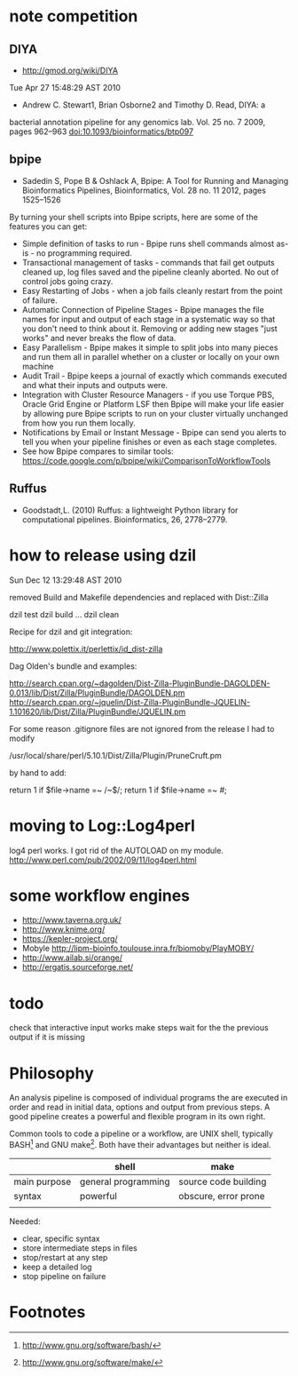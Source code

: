 * note competition

** DIYA

- http://gmod.org/wiki/DIYA
Tue Apr 27 15:48:29 AST 2010

  - Andrew C. Stewart1, Brian Osborne2 and Timothy D. Read, DIYA: a
bacterial annotation pipeline for any genomics lab. Vol. 25 no. 7
2009, pages 962–963 doi:10.1093/bioinformatics/btp097

** bpipe

- Sadedin S, Pope B & Oshlack A, Bpipe: A Tool for Running and
  Managing Bioinformatics Pipelines, Bioinformatics, Vol. 28 no. 11
  2012, pages 1525–1526


By turning your shell scripts into Bpipe scripts, here are some of the features you can get:

- Simple definition of tasks to run - Bpipe runs shell commands almost
  as-is - no programming required.
- Transactional management of tasks - commands that fail get outputs
  cleaned up, log files saved and the pipeline cleanly aborted. No out
  of control jobs going crazy.
- Easy Restarting of Jobs - when a job fails cleanly restart from the point of failure.
- Automatic Connection of Pipeline Stages - Bpipe manages the file
  names for input and output of each stage in a systematic way so that
  you don't need to think about it. Removing or adding new stages
  "just works" and never breaks the flow of data.
- Easy Parallelism - Bpipe makes it simple to split jobs into many
  pieces and run them all in parallel whether on a cluster or locally
  on your own machine
- Audit Trail - Bpipe keeps a journal of exactly which commands
  executed and what their inputs and outputs were.
- Integration with Cluster Resource Managers - if you use Torque PBS,
  Oracle Grid Engine or Platform LSF then Bpipe will make your life
  easier by allowing pure Bpipe scripts to run on your cluster
  virtually unchanged from how you run them locally.
- Notifications by Email or Instant Message - Bpipe can send you
  alerts to tell you when your pipeline finishes or even as each stage
  completes.
- See how Bpipe compares to similar tools:
  https://code.google.com/p/bpipe/wiki/ComparisonToWorkflowTools

** Ruffus
  - Goodstadt,L. (2010) Ruffus: a lightweight Python library for
    computational pipelines. Bioinformatics, 26, 2778–2779.

* how to release using dzil

Sun Dec 12 13:29:48 AST 2010

removed Build and Makefile dependencies and replaced with Dist::Zilla

dzil test
dzil build
...
dzil clean

Recipe for dzil and git integration:
 
http://www.polettix.it/perlettix/id_dist-zilla

Dag Olden's bundle and examples:

http://search.cpan.org/~dagolden/Dist-Zilla-PluginBundle-DAGOLDEN-0.013/lib/Dist/Zilla/PluginBundle/DAGOLDEN.pm
http://search.cpan.org/~jquelin/Dist-Zilla-PluginBundle-JQUELIN-1.101620/lib/Dist/Zilla/PluginBundle/JQUELIN.pm


For some reason .gitignore files are not ignored from the release
I had to modify 

/usr/local/share/perl/5.10.1/Dist/Zilla/Plugin/PruneCruft.pm

by hand to add:

  return 1 if $file->name =~ /~$/;
  return 1 if $file->name =~ /#/;

* moving to Log::Log4perl

log4 perl works. I got rid of the AUTOLOAD on my module. 
http://www.perl.com/pub/2002/09/11/log4perl.html

    # idea: launch separate process for each step using Parallel::Forkmanager
    #       or a batch submission system

* some workflow engines

    * http://www.taverna.org.uk/
    * http://www.knime.org/
    * https://kepler-project.org/
    * Mobyle http://lipm-bioinfo.toulouse.inra.fr/biomoby/PlayMOBY/
    * http://www.ailab.si/orange/
    * http://ergatis.sourceforge.net/

* todo
check that interactive input works
make steps wait for the the previous output if it is missing

* Philosophy

An analysis pipeline is composed of individual programs the are
executed in order and read in initial data, options and output from
previous steps. A good pipeline creates a powerful and flexible
program in its own right.

Common tools to code a pipeline or a workflow, are UNIX shell,
typically BASH[1] and GNU make[2]. Both have their advantages but
neither is ideal.

|              | *shell*             | *make*               |
|--------------+---------------------+----------------------|
| main purpose | general programming | source code building |
| syntax       | powerful            | obscure, error prone |
|              |                     |                      |


Needed:
+ clear, specific syntax
+ store intermediate steps in files
+ stop/restart at any step
+ keep a detailed log
+ stop pipeline on failure

* Footnotes

[1] http://www.gnu.org/software/bash/

[2] http://www.gnu.org/software/make/

